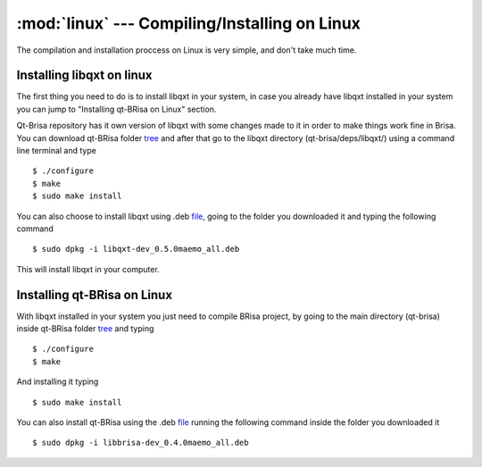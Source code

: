 :mod:`linux` --- Compiling/Installing on Linux
==========================================

.. module: linux
    :synopsis: Compiling/Installing on Linux

The compilation and installation proccess on Linux is very simple, and don't take much time.

Installing libqxt on linux
----------------------------------------

The first thing you need to do is to install libqxt in your system, in case you already have libqxt installed in your system you can jump to "Installing qt-BRisa on Linux" section. 

Qt-Brisa repository has it own version of libqxt with some changes made to it in order to make things work fine in Brisa.  You can download qt-BRisa folder `tree <https://garage.maemo.org/frs/download.php/8365/libbrisa_0.1.1.tar.gz>`_ and after that go to the libqxt directory (qt-brisa/deps/libqxt/) using a command line terminal and type
::

    $ ./configure
    $ make
    $ sudo make install


You can also choose to install libqxt using .deb `file <https://garage.maemo.org/frs/download.php/8111/libqxt-dev_0.5.0maemo_all.deb>`_, going to the folder you downloaded it and typing the following command
::
    $ sudo dpkg -i libqxt-dev_0.5.0maemo_all.deb



This will install libqxt in your computer.

Installing qt-BRisa on Linux
--------------------

With libqxt installed in your system you just need to compile BRisa project, by going to the main directory (qt-brisa) inside qt-BRisa folder `tree <https://garage.maemo.org/frs/download.php/8365/libbrisa_0.1.1.tar.gz>`_ and typing
::
    $ ./configure
    $ make


And installing it typing
::
    $ sudo make install

You can also install qt-BRisa using the .deb `file <https://garage.maemo.org/frs/download.php/8364/libbrisa-dev_0.1.1linux.deb>`_
running the following command inside the folder you downloaded it
::
    $ sudo dpkg -i libbrisa-dev_0.4.0maemo_all.deb

